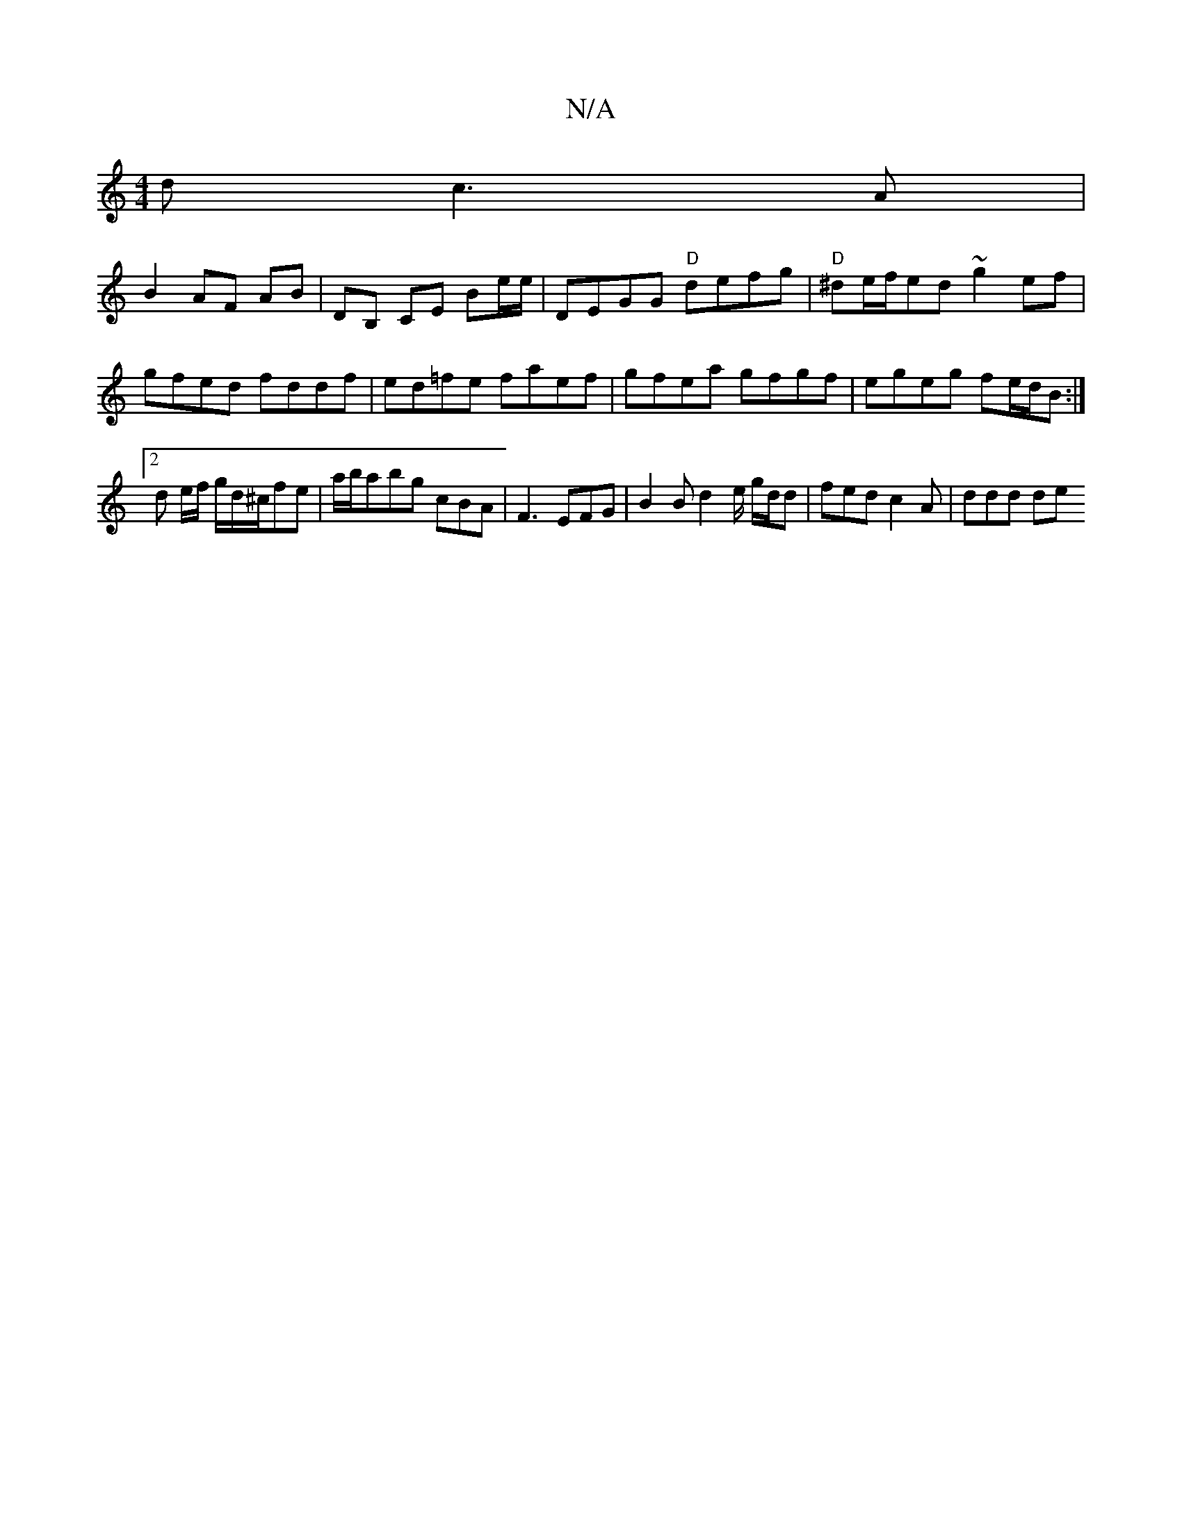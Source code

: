 X:1
T:N/A
M:4/4
R:N/A
K:Cmajor
d c3A|
B2 AF AB | DB, CE Be/e/ | DEGG "D"defg | "D"^de/f/ed ~g2ef | gfed fddf | ed=fe faef | gfea gfgf | egeg fe/d/B :|
[2 d e/f/ g/d/^c/fe | a/b/abg cBA | F3 EFG | B2 B d2 e/ g/d/d | fed c2A | ddd de